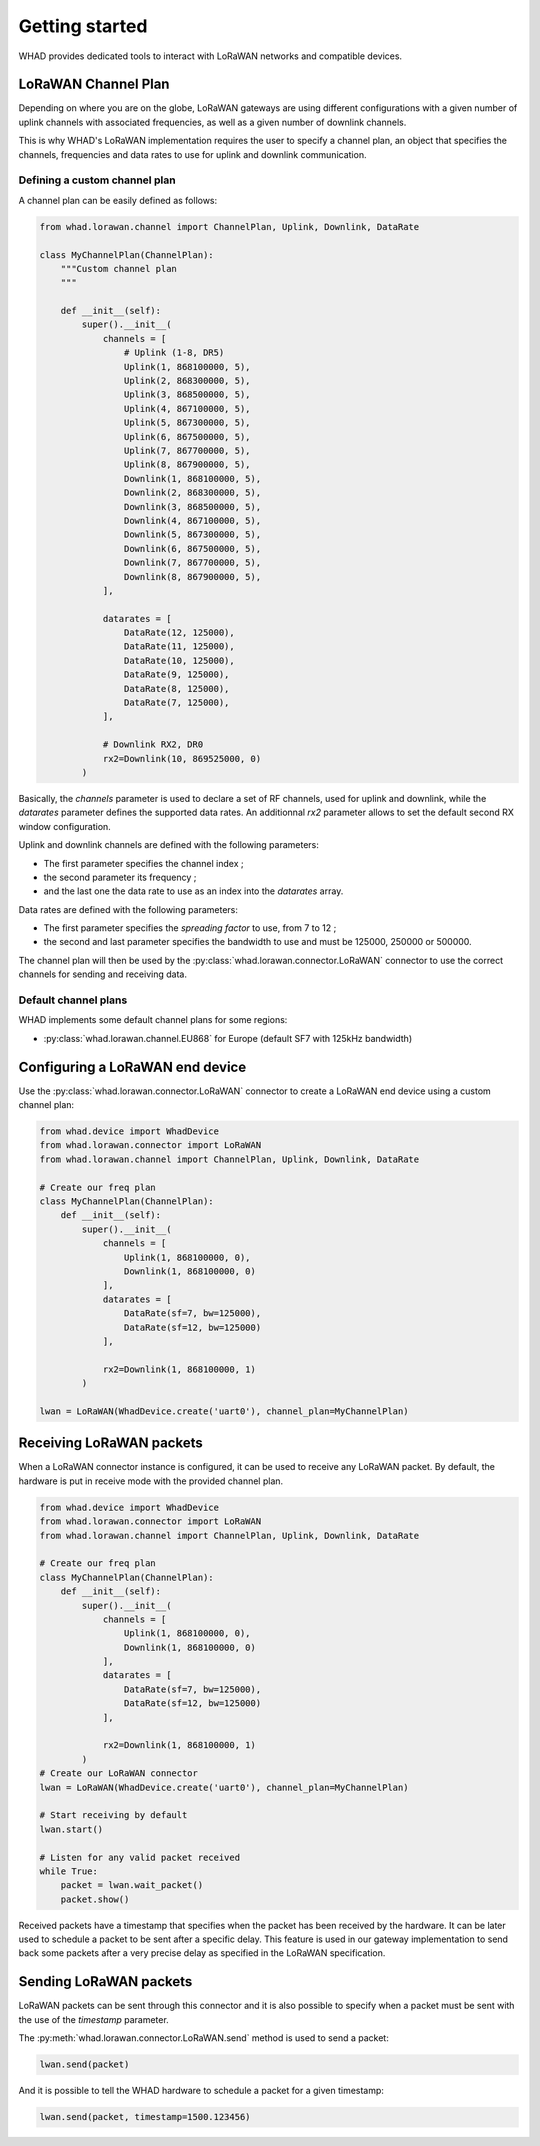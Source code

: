Getting started
===============

WHAD provides dedicated tools to interact with LoRaWAN networks and compatible
devices.

LoRaWAN Channel Plan
--------------------

Depending on where you are on the globe, LoRaWAN gateways are using different
configurations with a given number of uplink channels with associated frequencies,
as well as a given number of downlink channels.

This is why WHAD's LoRaWAN implementation requires the user to specify a channel
plan, an object that specifies the channels, frequencies and data rates to use
for uplink and downlink communication.

.. _lorawan_channel_plan:

Defining a custom channel plan
~~~~~~~~~~~~~~~~~~~~~~~~~~~~~~

A channel plan can be easily defined as follows:

.. code-block:: python

    from whad.lorawan.channel import ChannelPlan, Uplink, Downlink, DataRate

    class MyChannelPlan(ChannelPlan):
        """Custom channel plan
        """

        def __init__(self):
            super().__init__(
                channels = [
                    # Uplink (1-8, DR5)
                    Uplink(1, 868100000, 5),
                    Uplink(2, 868300000, 5),
                    Uplink(3, 868500000, 5),
                    Uplink(4, 867100000, 5),
                    Uplink(5, 867300000, 5),
                    Uplink(6, 867500000, 5),
                    Uplink(7, 867700000, 5),
                    Uplink(8, 867900000, 5),
                    Downlink(1, 868100000, 5),
                    Downlink(2, 868300000, 5),
                    Downlink(3, 868500000, 5),
                    Downlink(4, 867100000, 5),
                    Downlink(5, 867300000, 5),
                    Downlink(6, 867500000, 5),
                    Downlink(7, 867700000, 5),
                    Downlink(8, 867900000, 5),
                ],

                datarates = [
                    DataRate(12, 125000),
                    DataRate(11, 125000),
                    DataRate(10, 125000),
                    DataRate(9, 125000),
                    DataRate(8, 125000),
                    DataRate(7, 125000),
                ],

                # Downlink RX2, DR0
                rx2=Downlink(10, 869525000, 0)
            )

Basically, the `channels` parameter is used to declare a set of RF channels,
used for uplink and downlink, while the `datarates` parameter defines the
supported data rates. An additionnal `rx2` parameter allows to set the default
second RX window configuration.

Uplink and downlink channels are defined with the following parameters:

* The first parameter specifies the channel index ;
* the second parameter its frequency ;
* and the last one the data rate to use as an index into the `datarates` array.

Data rates are defined with the following parameters:

* The first parameter specifies the *spreading factor* to use, from 7 to 12 ;
* the second and last parameter specifies the bandwidth to use and must be 125000, 250000 or 500000.

The channel plan will then be used by the :py:class:`whad.lorawan.connector.LoRaWAN`
connector to use the correct channels for sending and receiving data.


Default channel plans
~~~~~~~~~~~~~~~~~~~~~

WHAD implements some default channel plans for some regions:

* :py:class:`whad.lorawan.channel.EU868` for Europe (default SF7 with 125kHz bandwidth)


Configuring a LoRaWAN end device
--------------------------------

Use the :py:class:`whad.lorawan.connector.LoRaWAN` connector to create a LoRaWAN
end device using a custom channel plan:

.. code-block:: python

    from whad.device import WhadDevice
    from whad.lorawan.connector import LoRaWAN
    from whad.lorawan.channel import ChannelPlan, Uplink, Downlink, DataRate

    # Create our freq plan
    class MyChannelPlan(ChannelPlan):
        def __init__(self):
            super().__init__(
                channels = [
                    Uplink(1, 868100000, 0),
                    Downlink(1, 868100000, 0)
                ],
                datarates = [
                    DataRate(sf=7, bw=125000),
                    DataRate(sf=12, bw=125000)
                ],

                rx2=Downlink(1, 868100000, 1)
            )    

    lwan = LoRaWAN(WhadDevice.create('uart0'), channel_plan=MyChannelPlan)


Receiving LoRaWAN packets
-------------------------

When a LoRaWAN connector instance is configured, it can be used to receive any
LoRaWAN packet. By default, the hardware is put in receive mode with the provided
channel plan.

.. code-block:: python

    from whad.device import WhadDevice
    from whad.lorawan.connector import LoRaWAN
    from whad.lorawan.channel import ChannelPlan, Uplink, Downlink, DataRate

    # Create our freq plan
    class MyChannelPlan(ChannelPlan):
        def __init__(self):
            super().__init__(
                channels = [
                    Uplink(1, 868100000, 0),
                    Downlink(1, 868100000, 0)
                ],
                datarates = [
                    DataRate(sf=7, bw=125000),
                    DataRate(sf=12, bw=125000)
                ],

                rx2=Downlink(1, 868100000, 1)
            )    
    # Create our LoRaWAN connector
    lwan = LoRaWAN(WhadDevice.create('uart0'), channel_plan=MyChannelPlan)

    # Start receiving by default
    lwan.start()

    # Listen for any valid packet received
    while True:
        packet = lwan.wait_packet()
        packet.show()

Received packets have a timestamp that specifies when the packet has been received
by the hardware. It can be later used to schedule a packet to be sent after a
specific delay. This feature is used in our gateway implementation to send back
some packets after a very precise delay as specified in the LoRaWAN specification.


Sending LoRaWAN packets
-----------------------

LoRaWAN packets can be sent through this connector and it is also possible to
specify when a packet must be sent with the use of the `timestamp` parameter.

The :py:meth:`whad.lorawan.connector.LoRaWAN.send` method is used to send a
packet:

.. code-block:: python

    lwan.send(packet)

And it is possible to tell the WHAD hardware to schedule a packet for a given
timestamp:

.. code-block:: python

    lwan.send(packet, timestamp=1500.123456)

